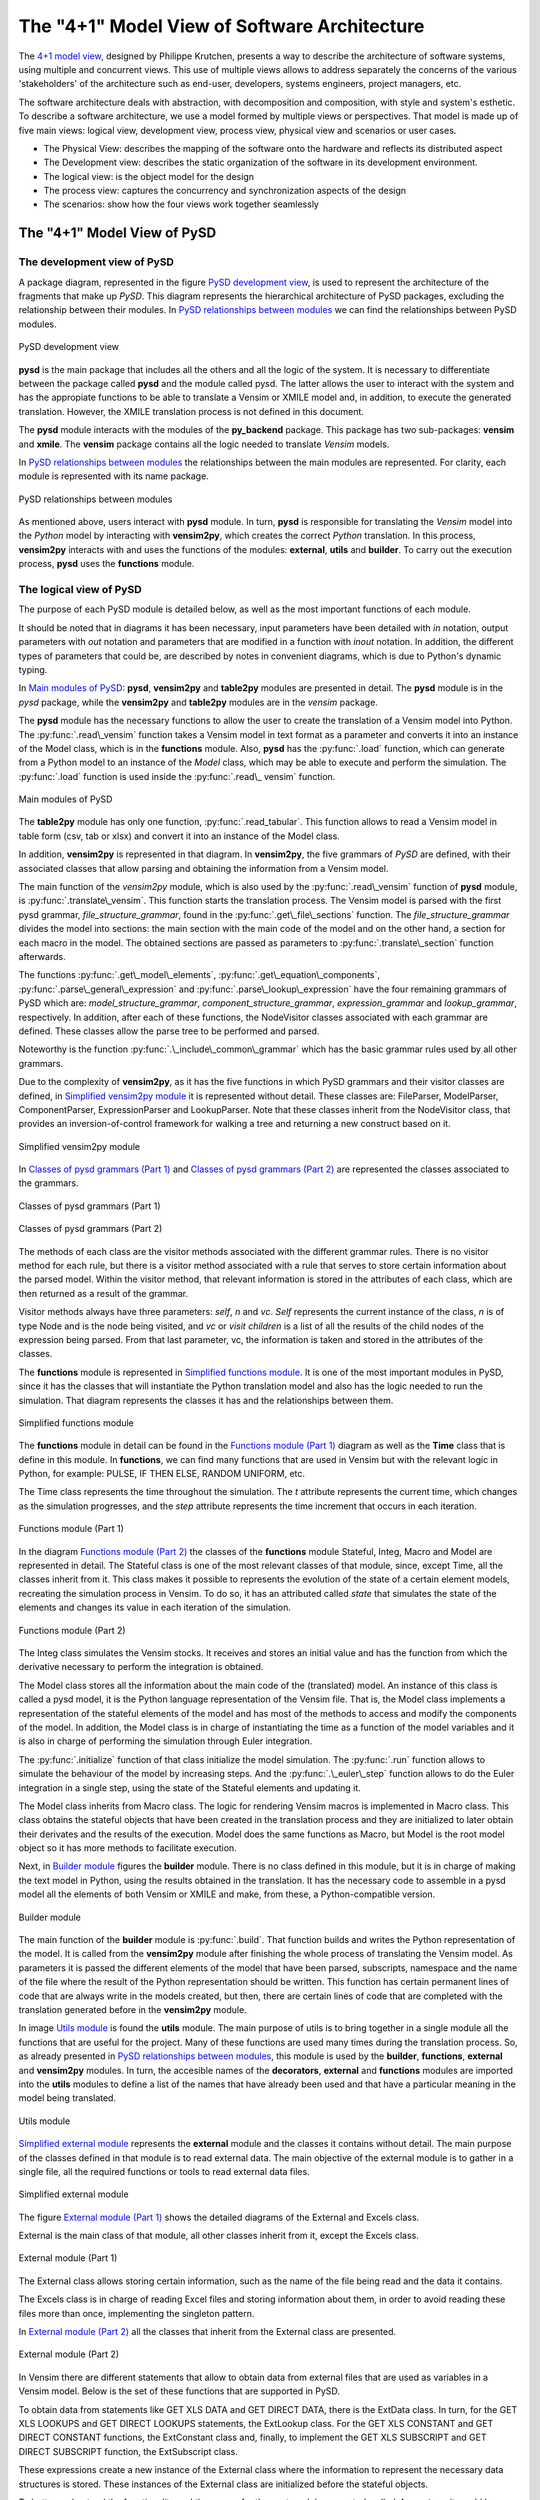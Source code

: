 The "4+1" Model View of Software Architecture
=============================================
.. _4+1 model view: https://www.cs.ubc.ca/~gregor/teaching/papers/4+1view-architecture.pdf

The `4+1 model view`_, designed by Philippe Krutchen, presents a way to describe the architecture of software systems, using multiple and concurrent views. This use of multiple views allows to address separately the concerns of the various 'stakeholders' of the architecture such as end-user, developers, systems engineers, project managers, etc.

The software architecture deals with abstraction, with decomposition and composition, with style and system's esthetic. To describe a software architecture, we use a model formed by multiple views or perspectives. That model is made up of five main views: logical view, development view, process view, physical view and scenarios or user cases.

* The Physical View: describes the mapping of the software onto the hardware and reflects its distributed aspect

* The Development view: describes the static organization of the software in its development environment.

* The logical view: is the object model for the design

* The process view: captures the concurrency and synchronization aspects of the design

* The scenarios: show how the four views work together seamlessly


The "4+1" Model View of PySD
----------------------------

The development view of PySD
~~~~~~~~~~~~~~~~~~~~~~~~~~~~

A package diagram, represented in the figure `PySD development view`_, is used to represent the architecture of the fragments that make up *PySD*. This diagram represents the hierarchical architecture of PySD packages, excluding the relationship between their modules. In `PySD relationships between modules`_ we can find the relationships between PySD modules.

.. _PySD development view:

.. figure:: images/development-view/packages.png
   :align: center

   PySD development view

**pysd** is the main package that includes all the others and all the logic of the system. It is necessary to differentiate between the package called **pysd** and the module called pysd. The latter allows the user to interact with the system and has the appropiate functions to be able to translate a Vensim or XMILE model and, in addition, to execute the generated translation. However, the XMILE translation process is not defined in this document.

The **pysd** module interacts with the modules of the **py_backend** package. This package has two sub-packages: **vensim** and **xmile**. The **vensim** package contains all the logic needed to translate *Vensim* models.

In `PySD relationships between modules`_ the relationships between the main modules are represented. For clarity, each module is represented with its name package.

.. _PySD relationships between modules:

.. figure:: images/development-view/relationship-modules.png
   :align: center

   PySD relationships between modules

As mentioned above, users interact with **pysd** module. In turn, **pysd**  is responsible for translating the *Vensim* model into the *Python* model by interacting with **vensim2py**, which creates the correct *Python* translation. In this process, **vensim2py** interacts with and uses the functions of the modules: **external**, **utils** and **builder**. To carry out the execution process, **pysd** uses the **functions** module.

The logical view of PySD
~~~~~~~~~~~~~~~~~~~~~~~~~~~~

The purpose of each PySD module is detailed below, as well as the most important functions of each module.

It should be noted that in diagrams it has been necessary, input parameters have been detailed with *in* notation, output parameters with *out* notation and parameters that are modified in a function with *inout* notation. In addition, the different types of parameters that could be, are described by notes in convenient diagrams, which is due to Python's dynamic typing.

In `Main modules of PySD`_: **pysd**, **vensim2py** and **table2py** modules are presented in detail. The **pysd** module is in the *pysd* package, while the **vensim2py** and **table2py** modules are in the *vensim* package.

The **pysd** module has the necessary functions to allow the user to create the translation of a Vensim model into Python. The :py:func:`.read\_vensim` function takes a Vensim model in text format as a parameter and converts it into an instance of the Model class, which is in the **functions** module. Also, **pysd** has the  :py:func:`.load` function, which can generate from a Python model to an instance of the *Model* class, which may be able to execute and perform the simulation. The :py:func:`.load` function is used inside the :py:func:`.read\_ vensim` function.

.. _Main modules of PySD:

.. figure:: images/logical-view/main-modules.png
   :align: center

   Main modules of PySD

The **table2py** module has only one function, :py:func:`.read_tabular`. This function allows to read a Vensim model in table form (csv, tab or xlsx) and convert it into an instance of the Model class.

In addition, **vensim2py** is represented in that diagram. In **vensim2py**, the five grammars of *PySD* are defined, with their associated classes that allow parsing and obtaining the information from a Vensim model.

The main function of the *vensim2py* module, which is also used by the :py:func:`.read\_vensim` function of **pysd** module, is :py:func:`.translate\_vensim`. This function starts the translation process. The Vensim model is parsed with the first pysd grammar, *file\_structure\_grammar*, found in the :py:func:`.get\_file\_sections` function. The *file\_structure\_grammar* divides the model into sections: the main section with the main code of the model and on the other hand, a section for each macro in the model. The obtained sections are passed as parameters to :py:func:`.translate\_section` function afterwards.

The functions :py:func:`.get\_model\_elements`, :py:func:`.get\_equation\_components`, :py:func:`.parse\_general\_expression` and :py:func:`.parse\_lookup\_expression` have the four remaining grammars of PySD which are: *model\_structure\_grammar*, *component\_structure\_grammar*, *expression\_grammar* and *lookup\_grammar*, respectively. In addition, after each of these functions, the NodeVisitor classes associated with each grammar are defined. These classes allow the parse tree to be performed and parsed.

Noteworthy is the function :py:func:`.\_include\_common\_grammar`  which has the basic grammar rules used by all other grammars.

Due to the complexity of **vensim2py**, as it has the five functions in which PySD grammars and their visitor classes are defined, in `Simplified vensim2py module`_ it is represented without detail. These classes are: FileParser, ModelParser, ComponentParser, ExpressionParser and LookupParser. Note that these classes inherit from the NodeVisitor class, that provides an inversion-of-control framework for walking a tree and returning a new construct based on it.

.. _Simplified vensim2py module:

.. figure:: images/logical-view/vensim2py-simply.png
   :align: center

   Simplified vensim2py module

In `Classes of pysd grammars (Part 1)`_ and `Classes of pysd grammars (Part 2)`_ are represented the classes associated to the grammars.

.. _Classes of pysd grammars (Part 1):

.. figure:: images/logical-view/grammar1.png
   :align: center

   Classes of pysd grammars (Part 1)

.. _Classes of pysd grammars (Part 2):

.. figure:: images/logical-view/grammar2.png
   :align: center

   Classes of pysd grammars (Part 2)

The methods of each class are the visitor methods associated with the different grammar rules. There is no visitor method for each rule, but there is a visitor method associated with a rule that serves to store certain information about the parsed model. Within the visitor method, that relevant information is stored in the attributes of each class, which are then returned as a result of the grammar.

Visitor methods always have three parameters: *self*, *n* and *vc*. *Self* represents the current instance of the class, *n* is of type Node and is the node being visited, and *vc* or *visit children* is a list of all the results of the child nodes of the expression being parsed. From that last parameter, vc, the information is taken and stored in the attributes of the classes.

The **functions** module is represented in `Simplified functions module`_. It is one of the most important modules in PySD, since it has the classes that will instantiate the Python translation model and also has the logic needed to run the simulation. That diagram represents the classes it has and the relationships between them.

.. _Simplified functions module:

.. figure:: images/logical-view/functions-simply.png
   :align: center

   Simplified functions module

The **functions** module in detail can be found in the `Functions module (Part 1)`_ diagram as well as the **Time** class that is define in this module. In **functions**, we can find many functions that are used in Vensim but with the relevant logic in Python, for example: PULSE, IF THEN ELSE, RANDOM UNIFORM, etc.

The Time class represents the time throughout the simulation. The *t* attribute represents the current time, which changes as the simulation progresses, and the *step* attribute represents the time increment that occurs in each iteration.

.. _Functions module (Part 1):
.. figure:: images/logical-view/functions1.png
   :align: center

   Functions module (Part 1)

In the diagram `Functions module (Part 2)`_ the classes of the **functions** module Stateful, Integ, Macro and Model are represented in detail. The Stateful class is one of the most relevant classes of that module, since, except Time, all the classes inherit from it. This class makes it possible to represents the evolution of the state  of a certain element models, recreating the simulation process in Vensim. To do so, it has an attributed called *state* that simulates the state of the elements and changes its value in each iteration of the simulation.

.. _Functions module (Part 2):
.. figure:: images/logical-view/functions2.png
   :align: center

   Functions module (Part 2)


The Integ class simulates the Vensim stocks. It receives and stores an initial value and has the function from which the derivative necessary to perform the integration is obtained.

The Model class stores all the information about the main code of the (translated) model. An instance of this class is called a pysd model, it is the Python language representation of the Vensim file.  That is, the Model class implements a representation of the stateful elements of the model and has most of the methods to access and modify the components of the model. In addition, the Model class is in charge of instantiating the time as a function of the model variables and it is also in charge of performing the simulation through Euler integration.

The :py:func:`.initialize` function of that class initialize the model simulation. The :py:func:`.run` function allows to simulate the behaviour of the model by increasing steps. And the :py:func:`.\_euler\_step` function allows to do the Euler integration in a single step, using the state of the Stateful elements and updating it.

The Model class inherits from Macro class. The logic for rendering Vensim macros is implemented in Macro class. This class obtains the stateful objects that have been created in the translation process and they are initialized to later obtain their derivates and the results of the execution. Model does the same functions as Macro, but Model is the root model object so it has more methods to facilitate execution.

Next, in `Builder module`_ figures the **builder** module. There is no class defined in this module, but it is in charge of making the text model in Python, using the results obtained in the translation. It has the necessary code to assemble in a pysd model all the elements of both Vensim or XMILE and make, from these, a Python-compatible version.


.. _Builder module:
.. figure:: images/logical-view/builder-module.png
   :align: center

   Builder module

The main function of the **builder** module is :py:func:`.build`. That function builds and writes the Python representation of the model. It is called from the **vensim2py** module after finishing the whole process  of translating the Vensim model. As parameters it is passed the different elements of the model that have been parsed, subscripts, namespace and the name of the file where the result of the Python representation should be written. This function has certain permanent lines of code that are always write in the models created, but then, there are certain lines of code that are completed with the translation generated before in the **vensim2py** module.

In image `Utils module`_ is found the **utils** module. The main purpose of utils is to bring together in a single module all the functions that are useful for the project. Many of these functions are used many times during the translation process. So, as already presented in `PySD relationships between modules`_, this module is used by the **builder**, **functions**, **external** and **vensim2py** modules. In turn, the accesible names of the **decorators**, **external** and **functions** modules are imported into the **utils** modules to define a list of the names that have already been used and that have a particular meaning in the model being translated.

.. _Utils module:

.. figure:: images/logical-view/utils-module.png
   :align: center

   Utils module

`Simplified external module`_ represents the **external** module and the classes it contains without detail. The main purpose of the classes defined in that module is to read external data. The main objective of the external module is to gather in a single file, all the required functions or tools to read external data files.

.. _Simplified external module:

.. figure:: images/logical-view/external-simply.png
   :align: center

   Simplified external module

The figure `External module (Part 1)`_ shows the detailed diagrams of the External and Excels class.

External is the main class of that module, all other classes inherit from it, except the Excels class.

.. _External module (Part 1):

.. figure:: images/logical-view/external1.png
   :align: center

   External module (Part 1)

The External class allows storing certain information, such as the name of the file being read and the data it contains.

The Excels class is in charge of reading Excel files and storing information about them, in order to avoid reading these files more than once, implementing the singleton pattern.

In `External module (Part 2)`_ all the classes that inherit from the External class are presented.

.. _External module (Part 2):
.. figure:: images/logical-view/external2.png
   :align: center

   External module (Part 2)

In Vensim there are different statements that allow to obtain data from external files that are used as variables in a Vensim model. Below is the set of these functions that are supported in PySD.

To obtain data from statements like GET XLS DATA and GET DIRECT DATA, there is the ExtData class. In turn, for the GET XLS LOOKUPS and GET DIRECT LOOKUPS statements, the ExtLookup class. For the GET XLS CONSTANT and GET DIRECT CONSTANT functions, the ExtConstant class and, finally, to implement the GET XLS SUBSCRIPT and GET DIRECT SUBSCRIPT function, the ExtSubscript class.

These expressions create a new instance of the External class where the information to represent the necessary data structures is stored. These instances of the External class are initialized before the stateful objects.

To better understand the functionality and the reason for the next module presented, called **decorators**, it would be advisable to know the `Decorator pattern <https://refactoring.guru/design-patterns/decorator>`_.

In PySD, a kind of two-level cache is implemented to speed up model execution as much as possible. The cache is implemented using decorators. In the translation process, each translated statement or function is tagged with one of two types of caches. The @cache.run decorator is used for functions whose value is constant during model execution. In this way, their value is only calculated once throughout the execution of the model. On the other hand, functions whose values must change with each execution step are labeled with the @cache.step decorator.

In `Decorators module`_ figure the **decorators** module is detailed where the functions to develop and decorate the functions of the model in the translation step are located.

.. _Decorators module:
.. figure:: images/logical-view/decorators-module.png
   :align: center

   Decorators module

The Cache class allows to define the functionality of these decorators. The :py:func:`.run` and :py:func:`.step` functions define the functionality of the two-level cache used in PySD. The :py:func:`.reset` function resets the time entered as a parameter and clears the cache of values tagged as step. The :py:func:`.clean` function clears the cache whose name is passed as a parameter.

The process view of PySD
~~~~~~~~~~~~~~~~~~~~~~~~~~~~

Activity diagrams are used to represent the PySD process view. The `Main process view`_ is the main activity diagram of PySD, the other diagrams presented in the next figures are a breakdown of this.

.. _Main process view:
.. figure:: images/process-view/main1.png
   :align: center

   Main process view

The translation process begins when the user indicates the Vensim model (.mdl extension) to be translated, using the :py:func:`.read\_vensim` function of the **pysd** module. In this function, the :py:func:`.translate\_vensim` function is called internally, which is passed as a parameter the Vensim model and is found in the **vensim2py** module. This is when the file path extension is modified, changing the extension from mdl to py, so the translated model in Python will be saved in the same path as the Vensim model. Then, the sections that make up the model are split and, subsequently, from these obtained sections, a list is created with all macros in the model. Also, each section is organized and translated resulting in translation to complete the Python file. The subsystems that make up the `Main process view`_ diagram are explained in more detail bellow.

The figure `Divide into sections`_ shows the first subsystem. Inside the :py:func:`.translate\_vensim` function, the Vensim model is read in text mode and the grammar file\_structure\_grammar is responsible for separating the macros and the main code. This grammar is defined in the :py:func:`.get\_file\_sections` function, in **vensim2py** module. In turn, in this function defines the class that has the visitor methods associated with the grammar rules, called FileParser. As result of this function and grammar, the text of the model is divided into a list with the different sections that compose it, and a section is obtained for each macro of the model and other section with the main code.

.. _Divide into sections:
.. figure:: images/process-view/divide-sentences2.png
   :align: center

   Divide into sections

Once the 'Divide into sections' sequence is complete, it continues to create a list of macros, shown in `Create macro list`_ diagram. In this section of the translation all the sections labeled as macro are filtered to store them all in a list. So all the macros of the Vensim model are centralized in a single list.

.. _Create macro list:
.. figure:: images/process-view/macro-list3.png
   :align: center

   Create macro list

Next, each section in which the Vensim model has been divided into before, is organized and translated with the :py:func:`.translate\_section` function of the **vensim2py** module.

`Organize each section`_ shows this sequence in detail, with its sub-activities developed in `Create Python namespace`_ and `Parse each component`_ diagrams.

.. _Organize each section:
.. figure:: images/process-view/translate-section4.png
   :align: center

   Organize each section

In the figure `Organize each section`_, from the :py:func:`.get\_model\_elements` function (vensim2py module), each section is parsed with the grammar model\_structure\_grammar, which is responsible for organizing and updating the sections to elements of the model depending on whether they are equations or comments. In the :py:func:`.get\_model\_elements` function, in addition to this grammar, the NodeVisitor class associated with it is defined  which is called ModelParser. The model\_structure\_grammar grammar results the model divided into elements that, in turn,  are organized by: equation, units, limits, doc and the kind of the statement. Later, as the model progresses through the different grammars of PySD, the new labels into which these elements are divided are update or added to the stored.

The elements that have been classified as comments do not influence the translation of the Vensim file, they are only useful for model developers. For this reason, a filter of all the model elements has been placed and the equation elements will be updated through the component\_structure\_grammar grammar, which is shown in `Organize each section`_. This grammar adds more information about the name and the kind of equation. In summary, this grammar allows updating and detailing the information of the elements of the model that are equations. The component\_structure\_grammar grammar is in the :py:func:`.get\_equation\_components` function of the vensim2py module as well as the NodeVisitor class, which contains the necessary logic and is called ComponentParser.

.. _Create Python namespace:
.. figure:: images/process-view/namespace5.png
   :align: center

   Create Python namespace

The ''Create Python namespace'' subsystem is presented in the figure `Create Python namespace`_, which is the next step in the translation process. The namespace is a dictionary made up of variables names, subscripts, functions and macros that are contained in the Vensim file. To these names, a safe name in Python is assigned. To create a safe name in Python is necessary to substitute some characters that are allowed in Vensim variables but in Python they are not valid in variable names, such as spaces, key words, unauthorized symbols, etc. In this dictionary, Vensim names are stored as the dictionary 'keys' and the corresponding safe names in Python are stored in the dictionary 'values'.

To do this, inside translate\_section, you can access the list of macros obtained previously and the different sections that have been updated. With each macro name, each macro parameter and other elements of the model, a record is added to the namespace dictionary with the name that represents it in Vensim and the corresponding name in Python, generated from the make\_python\_identifier function of the **utils** module. Later, another dictionary is created to add names of subscripts that make up the model, as shown in the figure `Create Python namespace`_. The names of the subscripts are stored in another dictionary because they are not used to create Python functions, they only represent the dimensions of the DataArrays and do not need to have a safe name in Python. So, this subscript dictionary is made up of all subscripts in the model and it has the subscript name as the dictionary key and the subscripts values associated with it as the dictionary values.

Once the namespace is created, the different components continue to be parsed, as shown in the figure `Parse each component`_ (subsystem of `Organize each section`_). At this point in the translation sequence, the elements of the model are divided by kind, such as regular expressions or lookups definitions.

.. _Parse each component:

.. figure:: images/process-view/parse-components6.png
   :align: center

   Parse each component

If it is an equation, it will be parsed with the expression\_grammar grammar and if it is a lookup, the the lookup\_grammar grammar will be used. The first grammar commented, expression\_grammar, is found in the :py:func:`.parse\_general\_expression` function of the **vensim2py** module, where the ExpressionParser class is also defined, which contains all the logic associated with this grammar.

The lookup\_grammar grammar and its associated class, LookupParser, are defined in the :py:func:`.parse\_lookup\_expression` function of **vensim2py** module. Both grammars update the stored elements again, adding the corresponding Python translation as a new label on each element.

Once this sequence has been completed and returning to the figure `Organize each section`_, the PySD translation process ends with the builder. The **builder** module is in charge of creating the Python file containing the translation of the Vensim model, using the :py:func:`.build` function of this module. To do this, it used the namespaces created in the process and the different elements of the model previously translated and tagged with the relevant information, which will became part of the final Python file.

The physical view of PySD
~~~~~~~~~~~~~~~~~~~~~~~~~~~~

*PySD* system is deployed on a single workstation and everything that is needed is in the same component. Therefore, capturing the physical view of PySD in a deployment diagram would not add more information about the system.

Scenarios of PySD
~~~~~~~~~~~~~~~~~~~~~~~~~~~~

Two main scenarios can be distinguished throughout the *PySD* library project. The process of **translating** a model from Vensim to Python is the first scenario. The second scenario found is the **execution** of that translated model before, which allows the simulation to be carried out and allows the user to obtain the results of the Vensim model.
